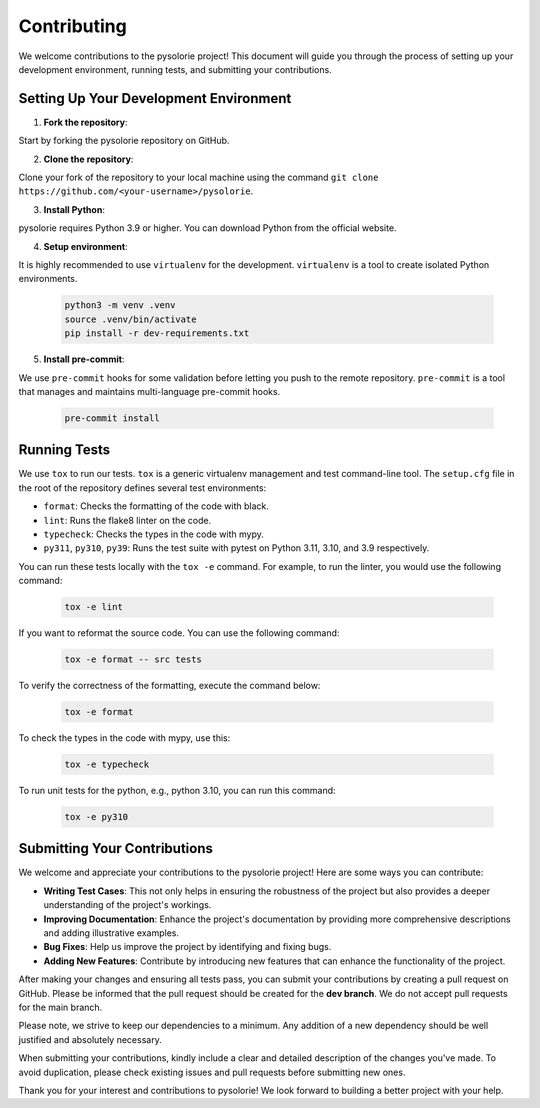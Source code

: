 Contributing
============

We welcome contributions to the pysolorie project!
This document will guide you through the process of setting up your development environment,
running tests, and submitting your contributions.

Setting Up Your Development Environment
---------------------------------------

1. **Fork the repository**:

Start by forking the pysolorie repository on GitHub.

2. **Clone the repository**:

Clone your fork of the repository to your local machine using the command ``git clone https://github.com/<your-username>/pysolorie``.

3. **Install Python**:

pysolorie requires Python 3.9 or higher. You can download Python from the official website.

4. **Setup environment**:

It is highly recommended to use ``virtualenv`` for the development. ``virtualenv`` is a tool to create isolated Python environments.

    .. code-block:: bash

        python3 -m venv .venv
        source .venv/bin/activate
        pip install -r dev-requirements.txt

5. **Install pre-commit**:

We use ``pre-commit`` hooks for some validation before letting you push to the
remote repository. ``pre-commit`` is a tool that manages and maintains multi-language pre-commit hooks.

    .. code-block:: bash

        pre-commit install


Running Tests
-------------

We use ``tox`` to run our tests. ``tox`` is a generic virtualenv management and test command-line tool.
The ``setup.cfg`` file in the root of the repository defines several test environments:

- ``format``: Checks the formatting of the code with black.
- ``lint``: Runs the flake8 linter on the code.
- ``typecheck``: Checks the types in the code with mypy.
- ``py311``, ``py310``, ``py39``: Runs the test suite with pytest on Python 3.11, 3.10, and 3.9 respectively.

You can run these tests locally with the ``tox -e`` command.
For example, to run the linter, you would use the following command:

    .. code-block:: bash

        tox -e lint

If you want to reformat the source code. You can use the following command:

    .. code-block:: bash

        tox -e format -- src tests

To verify the correctness of the formatting, execute the command below:

    .. code-block:: bash

        tox -e format

To check the types in the code with mypy, use this:

    .. code-block:: bash

        tox -e typecheck

To run unit tests for the python, e.g., python 3.10, you can run this command:

    .. code-block:: bash

        tox -e py310

Submitting Your Contributions
-----------------------------
We welcome and appreciate your contributions to the pysolorie project! Here are some ways you can contribute:

- **Writing Test Cases**: This not only helps in ensuring the robustness of the project but also provides a deeper understanding of the project's workings.
- **Improving Documentation**: Enhance the project's documentation by providing more comprehensive descriptions and adding illustrative examples.
- **Bug Fixes**: Help us improve the project by identifying and fixing bugs.
- **Adding New Features**: Contribute by introducing new features that can enhance the functionality of the project.

After making your changes and ensuring all tests pass, you can submit your contributions by creating a pull request on GitHub.
Please be informed that the pull request should be created for the **dev branch**. We do not accept pull requests for the main branch.

Please note, we strive to keep our dependencies to a minimum. Any addition of a new dependency should be well justified and absolutely necessary.

When submitting your contributions, kindly include a clear and detailed description of the changes you've made. To avoid duplication, please check existing issues and pull requests before submitting new ones.

Thank you for your interest and contributions to pysolorie! We look forward to building a better project with your help.
